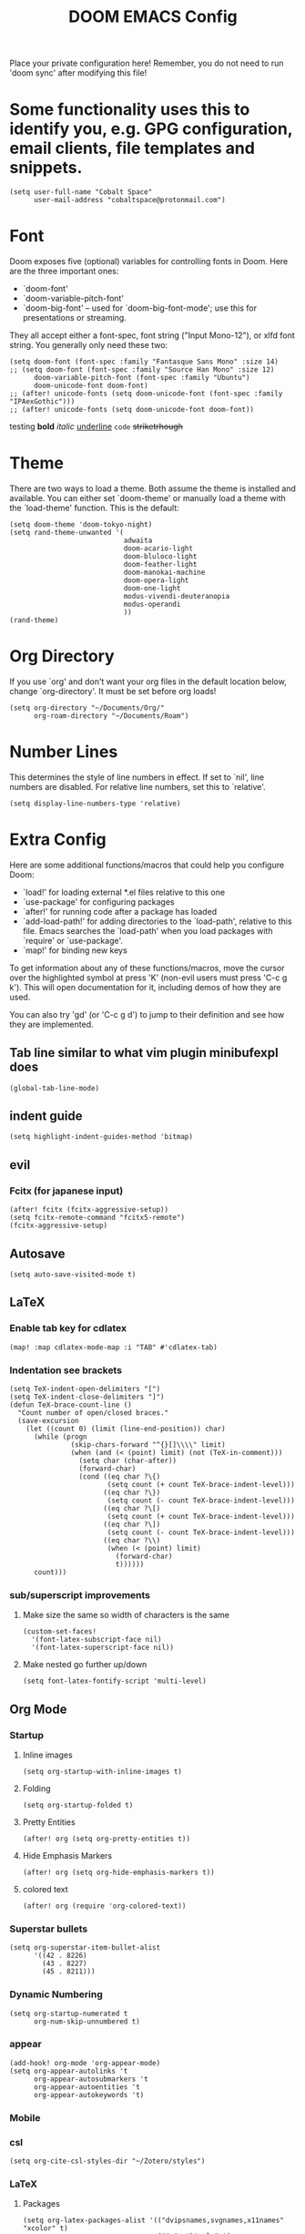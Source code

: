 #+TITLE: DOOM EMACS Config
#+LATEX_HEADER: \usepackage[margin=0.5in]{geometry}

Place your private configuration here! Remember, you do not need to run 'doom
sync' after modifying this file!

* Some functionality uses this to identify you, e.g. GPG configuration, email clients, file templates and snippets.
#+BEGIN_SRC elisp :tangle no
(setq user-full-name "Cobalt Space"
      user-mail-address "cobaltspace@protonmail.com")
#+END_SRC

* Font
Doom exposes five (optional) variables for controlling fonts in Doom. Here
are the three important ones:

+ `doom-font'
+ `doom-variable-pitch-font'
+ `doom-big-font' -- used for `doom-big-font-mode'; use this for
  presentations or streaming.

They all accept either a font-spec, font string ("Input Mono-12"), or xlfd
font string. You generally only need these two:
#+BEGIN_SRC elisp
(setq doom-font (font-spec :family "Fantasque Sans Mono" :size 14)
;; (setq doom-font (font-spec :family "Source Han Mono" :size 12)
      doom-variable-pitch-font (font-spec :family "Ubuntu")
      doom-unicode-font doom-font)
;; (after! unicode-fonts (setq doom-unicode-font (font-spec :family "IPAexGothic")))
;; (after! unicode-fonts (setq doom-unicode-font doom-font))
#+END_SRC

testing *bold* /italic/ _underline_ ~code~ +striketrhough+

* Theme
There are two ways to load a theme. Both assume the theme is installed and
available. You can either set `doom-theme' or manually load a theme with the
`load-theme' function. This is the default:
#+BEGIN_SRC elisp
(setq doom-theme 'doom-tokyo-night)
(setq rand-theme-unwanted '(
                            adwaita
                            doom-acario-light
                            doom-bluloco-light
                            doom-feather-light
                            doom-manokai-machine
                            doom-opera-light
                            doom-one-light
                            modus-vivendi-deuteranopia
                            modus-operandi
                            ))
(rand-theme)
#+END_SRC

* Org Directory
If you use `org' and don't want your org files in the default location below,
change `org-directory'. It must be set before org loads!
#+BEGIN_SRC elisp
(setq org-directory "~/Documents/Org/"
      org-roam-directory "~/Documents/Roam")
#+END_SRC
* Number Lines
This determines the style of line numbers in effect. If set to `nil', line
numbers are disabled. For relative line numbers, set this to `relative'.
#+BEGIN_SRC elisp
(setq display-line-numbers-type 'relative)
#+END_SRC

* Extra Config
Here are some additional functions/macros that could help you configure Doom:

- `load!' for loading external *.el files relative to this one
- `use-package' for configuring packages
- `after!' for running code after a package has loaded
- `add-load-path!' for adding directories to the `load-path', relative to
  this file. Emacs searches the `load-path' when you load packages with
  `require' or `use-package'.
- `map!' for binding new keys

To get information about any of these functions/macros, move the cursor over
the highlighted symbol at press 'K' (non-evil users must press 'C-c g k').
This will open documentation for it, including demos of how they are used.

You can also try 'gd' (or 'C-c g d') to jump to their definition and see how
they are implemented.

** Tab line similar to what vim plugin minibufexpl does
#+BEGIN_SRC elisp
(global-tab-line-mode)
#+END_SRC
** indent guide
#+begin_src elisp
(setq highlight-indent-guides-method 'bitmap)
#+end_src
** evil
*** Fcitx (for japanese input)
#+BEGIN_SRC elisp
(after! fcitx (fcitx-aggressive-setup))
(setq fcitx-remote-command "fcitx5-remote")
(fcitx-aggressive-setup)
#+END_SRC
** Autosave
#+BEGIN_SRC elisp
(setq auto-save-visited-mode t)
#+END_SRC
** LaTeX
*** Enable tab key for cdlatex
#+BEGIN_SRC elisp
(map! :map cdlatex-mode-map :i "TAB" #'cdlatex-tab)
#+END_SRC

*** Indentation see brackets
#+BEGIN_SRC elisp
(setq TeX-indent-open-delimiters "[")
(setq TeX-indent-close-delimiters "]")
(defun TeX-brace-count-line ()
  "Count number of open/closed braces."
  (save-excursion
    (let ((count 0) (limit (line-end-position)) char)
      (while (progn
               (skip-chars-forward "^{}[]\\\\" limit)
               (when (and (< (point) limit) (not (TeX-in-comment)))
                 (setq char (char-after))
                 (forward-char)
                 (cond ((eq char ?\{)
                        (setq count (+ count TeX-brace-indent-level)))
                       ((eq char ?\})
                        (setq count (- count TeX-brace-indent-level)))
                       ((eq char ?\[)
                        (setq count (+ count TeX-brace-indent-level)))
                       ((eq char ?\])
                        (setq count (- count TeX-brace-indent-level)))
                       ((eq char ?\\)
                        (when (< (point) limit)
                          (forward-char)
                          t))))))
      count)))
#+END_SRC
*** sub/superscript improvements
**** Make size the same so width of characters is the same
#+BEGIN_SRC elisp
(custom-set-faces!
  '(font-latex-subscript-face nil)
  '(font-latex-superscript-face nil))
#+END_SRC
**** Make nested go further up/down
#+BEGIN_SRC elisp
(setq font-latex-fontify-script 'multi-level)
#+END_SRC

** Org Mode
*** Startup
**** Inline images
#+BEGIN_SRC elisp
(setq org-startup-with-inline-images t)
#+END_SRC
**** Folding
#+BEGIN_SRC elisp
(setq org-startup-folded t)
#+END_SRC
**** Pretty Entities
#+BEGIN_SRC elisp
(after! org (setq org-pretty-entities t))
#+END_SRC
**** Hide Emphasis Markers
#+BEGIN_SRC elisp
(after! org (setq org-hide-emphasis-markers t))
#+END_SRC
**** colored text
#+begin_src elisp
(after! org (require 'org-colored-text))
#+end_src
*** Superstar bullets
#+BEGIN_SRC elisp
(setq org-superstar-item-bullet-alist
      '((42 . 8226)
        (43 . 8227)
        (45 . 8211)))
#+END_SRC
*** Dynamic Numbering
#+BEGIN_SRC elisp
(setq org-startup-numerated t
      org-num-skip-unnumbered t)
#+END_SRC
*** appear
#+begin_src elisp
(add-hook! org-mode 'org-appear-mode)
(setq org-appear-autolinks 't
      org-appear-autosubmarkers 't
      org-appear-autoentities 't
      org-appear-autokeywords 't)
#+end_src
*** Mobile
*** csl
#+begin_src elisp
(setq org-cite-csl-styles-dir "~/Zotero/styles")
#+end_src
*** LaTeX
**** Packages
#+BEGIN_SRC elisp
(setq org-latex-packages-alist '(("dvipsnames,svgnames,x11names" "xcolor" t)
                                 ("" "mathtools" t)
                                 ("" "physics" t)
                                 ("bbsets" "jkmath" t)
                                 ("makeroom" "cancel" t)
                                 ("" "units" t)
                                 ("" "svg" nil)
                                 ("" "listings" nil)
                                 ("inline" "enumitem" nil)))
#+END_SRC
**** cite
#+begin_src elisp
(after! oc-biblatex
  (defun org-cite-biblatex-export-citation (citation style _ info)
    "Export CITATION object.
STYLE is the citation style, as a pair of either strings or nil.
INFO is the export state, as a property list."
    (apply
     #'org-cite-biblatex--command citation info
     (pcase style
       ;; "author" style.
       (`(,(or "author" "a") . ,variant)
        (pcase variant
          ((or "caps" "c")            '("Citeauthor*"))
          ((or "full" "f")            '("citeauthor"))
          ((or "caps-full" "cf")      '("Citeauthor"))
          (_                          '("citeauthor*"))))
       ;; "locators" style.
       (`(,(or "locators" "l") . ,variant)
        (pcase variant
          ((or "bare" "b")            '("notecite"))
          ((or "caps" "c")            '("Pnotecite"))
          ((or "bare-caps" "bc")      '("Notecite"))
          (_                          '("pnotecite"))))
       ;; "noauthor" style.
       (`(,(or "noauthor" "na") . ,variant)
        (pcase variant
          ((or "bare" "b")            '("cite*"))
          (_                          '("autocite*"))))
       ;; "nocite" style.
       (`(,(or "nocite" "n") . ,_)    '("nocite" nil t))
       ;; "text" style.
       (`(,(or "text" "t") . ,variant)
        (pcase variant
          ((or "caps" "c")            '("Textcite" t))
          (_                          '("textcite" t))))
       ;; "title" style
       (`(,(or "title" "t") . ,variant)
        (pcase variant
          ((or "full" "f")            '("citetitle*"))
          (_                          '("citetitle"))))
       ;; "year" style
       (`(,(or "year" "y") . ,_)      '("citeyear"))
       ;; Default "nil" style.
       (`(,_ . ,variant)
        (pcase variant
          ((or "bare" "b")            '("cite" t))
          ((or "caps" "c")            '("Autocite" t))
          ((or "bare-caps" "bc")      '("Cite" t))
          (_                          '("autocite" t))))
       ;; This should not happen.
       (_ (error "Invalid style: %S" style))))))
#+end_src
**** Format
#+BEGIN_SRC elisp
(after! org
  (setq org-format-latex-options
        '(:foreground default
          :background default
          :scale 1.1
          :html-foreground "Black"
          :html-background "Transparent"
          :html-scale 1.0
          :matchers ("begin" "$1" "$" "$$" "\\(" "\\["))))
#+END_SRC
**** Preview
***** Method Customizations
#+BEGIN_SRC elisp
(after! org
  (add-to-list 'org-preview-latex-process-alist
               '(dvisvgm-svgcleaner
                 :programs ("latex" "dvisvgm" "svgcleaner")
                 :description "dvi > svg"
                 :message "you need to install the programs: latex and dvisvgm and svgcleaner."
                 :image-input-type "dvi"
                 :image-output-type "svg"
                 :image-size-adjust (1.7 . 1.5)
                 :latex-compiler ("latex -interaction nonstopmode -output-directory %o %f")
                 :image-converter ("dvisvgm %f --no-fonts --exact-bbox --scale=%S --output=%O" "svgcleaner --multipass %O %O")))
  (add-to-list 'org-preview-latex-process-alist
               '(dvisvgm-svgz
                 :programs ("latex" "dvisvgm" "svgcleaner")
                 :description "dvi > svg"
                 :message "you need to install the programs: latex and dvisvgm and svgcleaner."
                 :image-input-type "dvi"
                 :image-output-type "svgz"
                 :image-size-adjust (1.7 . 1.5)
                 :latex-compiler ("latex -interaction nonstopmode -output-directory %o %f")
                 :image-converter ("dvisvgm %f --no-fonts --exact-bbox --scale=%S --output=%O")))
  )
#+END_SRC
***** Default Method
#+BEGIN_SRC elisp
(setq org-preview-latex-default-process 'dvisvgm-svgcleaner)
#+END_SRC
**** Export
***** lualatex
#+BEGIN_SRC elisp
(setq org-latex-compiler "lualatex")
#+END_SRC
***** export commands
#+BEGIN_SRC elisp
(setq org-latex-pdf-process
      '("latexmk -f -pdf -%latex -interaction=nonstopmode -shell-escape -outdir=%o %f"))
#+END_SRC
***** Full width image
#+BEGIN_SRC elisp
(setq org-latex-image-default-width "")
#+END_SRC
***** Listings
#+BEGIN_SRC elisp
(setq org-latex-listings t
      org-latex-listings-options '(("basicstyle" "\\ttfamily\\footnotesize")
                                   ("breakatwhitespace" "true")
                                   ("breaklines" "true")
                                   ("commentstyle" "\\color{gray}")
                                   ("keepspaces" "true")
                                   ("keywordstyle" "\\color{red}")
                                   ("showspaces" "false")
                                   ("showstringspaces" "false")
                                   ("stringstyle" "\\color{Green}")
                                   ("tabsize" "2")))
#+END_SRC
***** document classes
****** mla
#+begin_src elisp
(after! ox-latex
  (add-to-list 'org-latex-classes
               '("mla" "\\documentclass[mla8]{mla}"
                 ("\\section{%s}" . "\\section*{%s}")
                 ("\\subsection{%s}" . "\\subsection*{%s}")
                 ("\\subsubsection{%s}" . "\\subsubsection*{%s}")
                 ("\\paragraph{%s}" . "\\paragraph*{%s}")
                 ("\\subparagraph{%s}" . "\\subparagraph*{%s}"))))
#+end_src
****** apa
#+begin_src elisp
(after! ox-latex
  (add-to-list 'org-latex-classes
               '("apa" "\\documentclass[stu,biblatex]{apa7}"
                 ("\\section{%s}" . "\\section*{%s}")
                 ("\\subsection{%s}" . "\\subsection*{%s}")
                 ("\\subsubsection{%s}" . "\\subsubsection*{%s}")
                 ("\\paragraph{%s}" . "\\paragraph*{%s}")
                 ("\\subparagraph{%s}" . "\\subparagraph*{%s}"))))
#+end_src
****** standalone
#+begin_src elisp
(after! ox-latex
  (add-to-list 'org-latex-classes
               '("standalone" "\\documentclass{standalone}"
                 ("\\section{%s}" . "\\section*{%s}")
                 ("\\subsection{%s}" . "\\subsection*{%s}")
                 ("\\subsubsection{%s}" . "\\subsubsection*{%s}")
                 ("\\paragraph{%s}" . "\\paragraph*{%s}")
                 ("\\subparagraph{%s}" . "\\subparagraph*{%s}"))))
#+end_src
*** Pandoc
**** nil
#+begin_src elisp
(setq org-pandoc-options-for-nil nil)
#+end_src
**** docx
#+begin_src elisp
(setq org-pandoc-options-for-docx '((lua-filter . "pagebreak.lua")))
#+end_src
*** Tasks
#+BEGIN_SRC elisp
(setq org-log-done 'time)
#+END_SRC
*** Async export
#+begin_src elisp
(setq org-export-in-background 't)
#+end_src

#+begin_src elisp
(defadvice! fixed-+org--fix-async-export-a (fn &rest args)
  :override #'+org--fix-async-export-a
  (let ((old-async-init-file org-export-async-init-file)
        (org-export-async-init-file (make-temp-file "doom-org-async-export")))
    (with-temp-file org-export-async-init-file
      (prin1 `(progn (setq org-export-async-debug
                           ,(or org-export-async-debug
                                debug-on-error)
                           load-path ',load-path)
                     (unwind-protect
                         (let ((file ,old-async-init-file))
                           (if file
                               (load file nil t)
                             (load ,early-init-file nil t)
                             (require 'doom-start)))
                       (delete-file load-file-name)))
             (current-buffer)))
    (apply fn args)))
#+end_src
** Prose stuff
*** setup vale
#+BEGIN_SRC elisp
(flycheck-vale-setup)
#+END_SRC
** Writeroom width
#+begin_src elisp
(setq writeroom-width 100)
#+end_src
** Plantuml use system jar
#+BEGIN_SRC elisp
(setq plantuml-jar-path "/usr/share/java/plantuml/plantuml.jar")
#+END_SRC
** cc
*** default indentation
#+BEGIN_SRC elisp
(after! cc-mode
  (setq c-default-style '((awk-mode . "awk")
                          (other . "linux")))
  (setq-default c-basic-offset 2)
  (c-set-offset 'innamespace 0))
#+END_SRC
*** clang files
#+begin_src elisp

#+end_src
*** Java disable lsp format
#+BEGIN_SRC elisp
(setq lsp-java-format-enabled nil)
#+END_SRC
** lsp
*** sideline
#+begin_src elisp
(setq lsp-ui-sideline-update-mode 'line
      lsp-ui-sideline-diagnostic-max-lines 99)
#+end_src
*** doc
#+begin_src elisp
(setq lsp-ui-doc-enable nil)
#+end_src

** zoxide
#+begin_src elisp
(map! :leader
      :desc "Find file with zoxide" "f z" #'zoxide-find-file)
#+end_src
